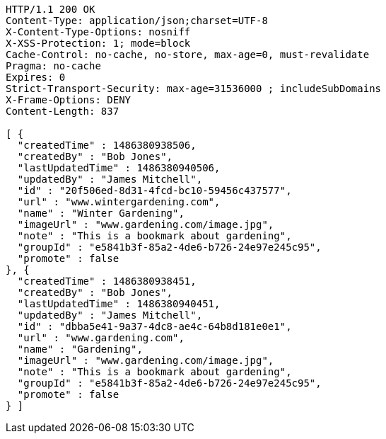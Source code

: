 [source,http,options="nowrap"]
----
HTTP/1.1 200 OK
Content-Type: application/json;charset=UTF-8
X-Content-Type-Options: nosniff
X-XSS-Protection: 1; mode=block
Cache-Control: no-cache, no-store, max-age=0, must-revalidate
Pragma: no-cache
Expires: 0
Strict-Transport-Security: max-age=31536000 ; includeSubDomains
X-Frame-Options: DENY
Content-Length: 837

[ {
  "createdTime" : 1486380938506,
  "createdBy" : "Bob Jones",
  "lastUpdatedTime" : 1486380940506,
  "updatedBy" : "James Mitchell",
  "id" : "20f506ed-8d31-4fcd-bc10-59456c437577",
  "url" : "www.wintergardening.com",
  "name" : "Winter Gardening",
  "imageUrl" : "www.gardening.com/image.jpg",
  "note" : "This is a bookmark about gardening",
  "groupId" : "e5841b3f-85a2-4de6-b726-24e97e245c95",
  "promote" : false
}, {
  "createdTime" : 1486380938451,
  "createdBy" : "Bob Jones",
  "lastUpdatedTime" : 1486380940451,
  "updatedBy" : "James Mitchell",
  "id" : "dbba5e41-9a37-4dc8-ae4c-64b8d181e0e1",
  "url" : "www.gardening.com",
  "name" : "Gardening",
  "imageUrl" : "www.gardening.com/image.jpg",
  "note" : "This is a bookmark about gardening",
  "groupId" : "e5841b3f-85a2-4de6-b726-24e97e245c95",
  "promote" : false
} ]
----